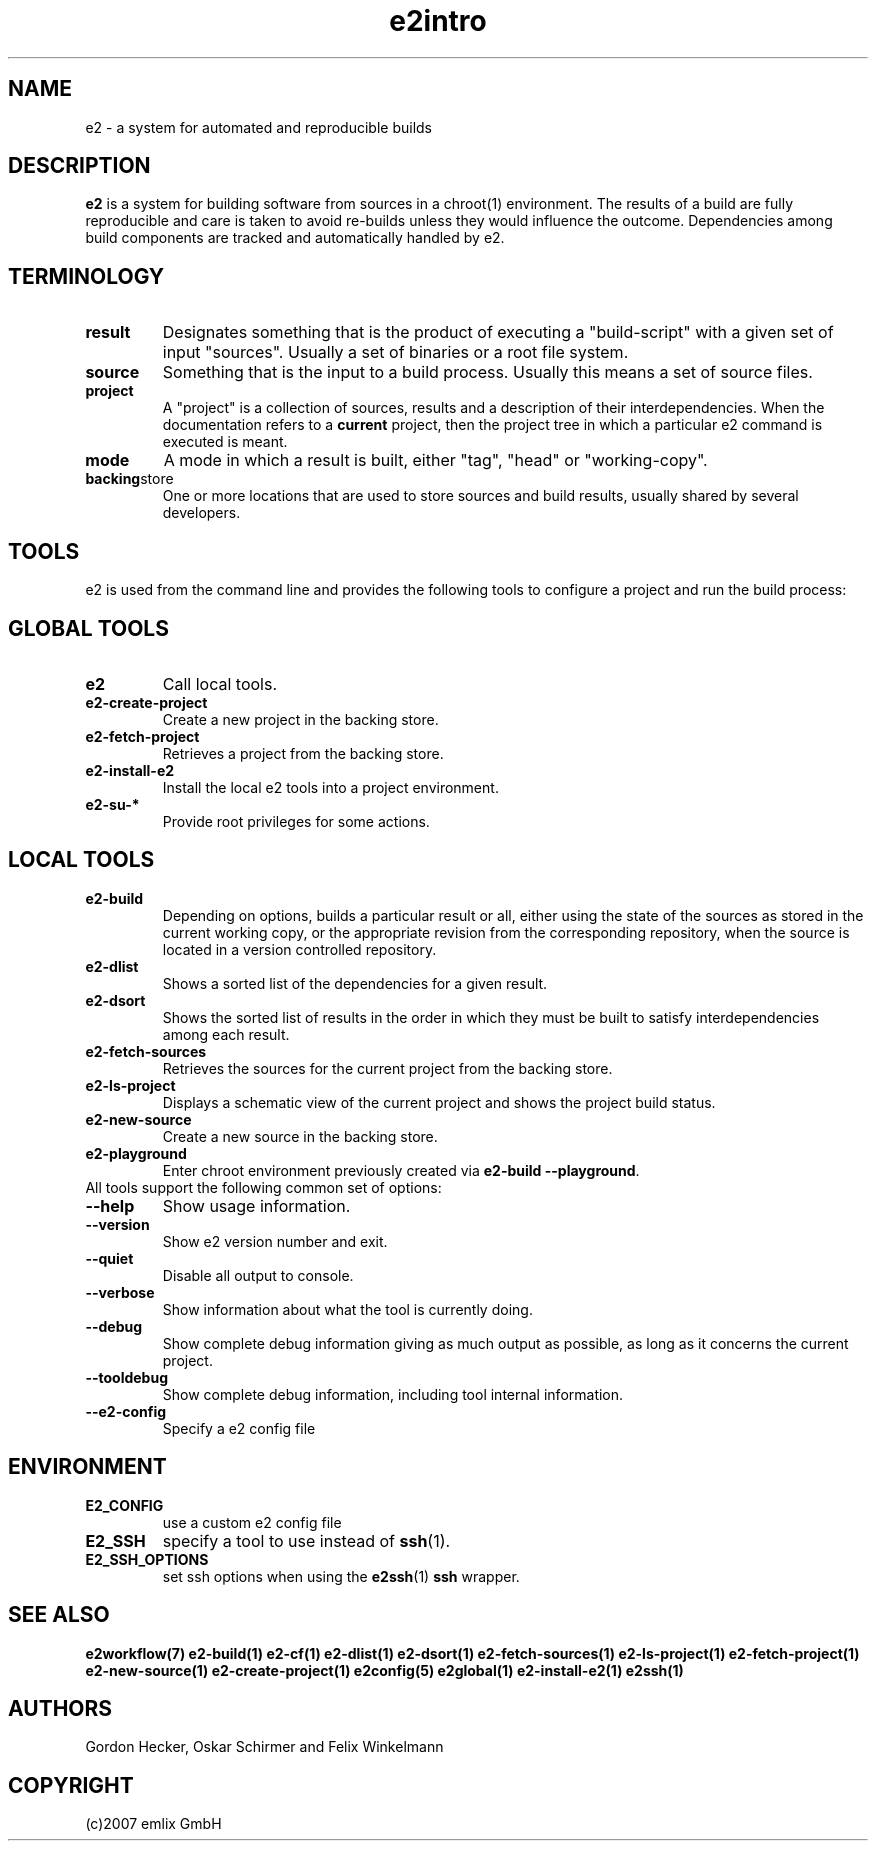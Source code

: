 .\" General man page for e2
.\"
.\" (c)2007 emlix GmbH
.\"
.TH e2intro 7 "Aug 3, 2007" "0.1"

.SH NAME
e2 \- a system for automated and reproducible builds

.SH DESCRIPTION
\fBe2\fR is a system for building software from sources in a chroot(1)
environment. The results of a build are fully reproducible and care is
taken to avoid re-builds unless they would influence the outcome.
Dependencies among build components are tracked and automatically
handled by e2.

.SH TERMINOLOGY

.TP
.BR result
Designates something that is the product of executing a "build-script"
with a given set of input "sources". Usually a set of binaries or a
root file system.

.TP
.BR source
Something that is the input to a build process. Usually this means a set
of source files.
.TP
.BR project
A "project" is a collection of sources, results and a description of their
interdependencies. When the documentation refers to a \fBcurrent\fR
project, then the project tree in which a particular e2 command is
executed is meant.
.TP
.BR mode
A mode in which a result is built, either "tag", "head" or "working-copy".
.TP
.BR backing store
One or more locations that are used to store sources and build results,
usually shared by several developers.

.SH TOOLS
e2 is used from the command line and provides the following tools to
configure a project and run the build process:

.SH GLOBAL TOOLS
.TP
.BR e2
Call local tools.
.TP
.BR e2-create-project
Create a new project in the backing store.
.TP
.BR e2-fetch-project
Retrieves a project from the backing store.
.TP
.BR e2-install-e2
Install the local e2 tools into a project environment.
.TP
.BR e2-su-*
Provide root privileges for some actions.

.SH LOCAL TOOLS
.TP
.BR e2-build
Depending on options, builds a particular result or all,
either using the state of the sources as stored in the
current working copy, or the appropriate revision from the
corresponding repository, when the source is located in a version controlled
repository.
.TP
.BR e2-dlist
Shows a sorted list of the dependencies for a given result.
.TP
.BR e2-dsort
Shows the sorted list of results in the order in which they must be built
to satisfy interdependencies among each result.
.TP
.BR e2-fetch-sources
Retrieves the sources for the current project from the backing store.
.TP
.BR e2-ls-project
Displays a schematic view of the current project and shows the project build status.
.TP
.BR e2-new-source
Create a new source in the backing store.
.TP
.BR e2-playground
Enter chroot environment previously created via
\fBe2-build\ \-\-playground\fR.

.TP
All tools support the following common set of options:

.TP
.BR \-\-help
Show usage information.
.TP
.BR \-\-version
Show e2 version number and exit.
.TP
.BR \-\-quiet
Disable all output to console.
.TP
.BR \-\-verbose
Show information about what the tool is currently doing.
.TP
.BR \-\-debug
Show complete debug information giving as much output as possible,
as long as it concerns the current project.
.TP
.BR \-\-tooldebug
Show complete debug information, including tool internal information.
.TP
.BR \-\-e2\-config
Specify a e2 config file

.SH ENVIRONMENT
.TP
.BR E2_CONFIG
use a custom e2 config file
.TP
.BR E2_SSH
specify a tool to use instead of \fBssh\fR(1).
.TP
.BR E2_SSH_OPTIONS
set ssh options when using the \fBe2ssh\fR(1) \fBssh\fR wrapper.

.SH "SEE ALSO"
.BR e2workflow(7)
.BR e2-build(1)
.BR e2-cf(1)
.BR e2-dlist(1)
.BR e2-dsort(1)
.BR e2-fetch-sources(1)
.BR e2-ls-project(1)
.BR e2-fetch-project(1)
.BR e2-new-source(1)
.BR e2-create-project(1)
.BR e2config(5)
.BR e2global(1)
.BR e2-install-e2(1)
.BR e2ssh(1)

.SH AUTHORS
Gordon Hecker, Oskar Schirmer and Felix Winkelmann

.SH COPYRIGHT
(c)2007 emlix GmbH
